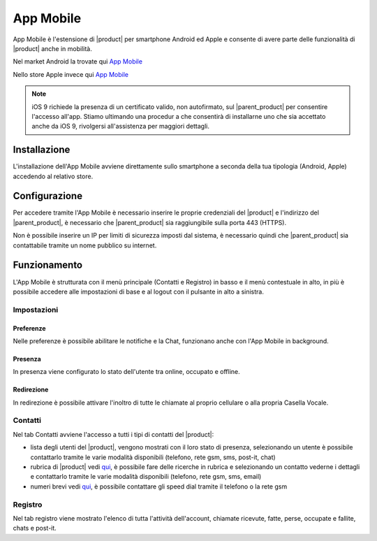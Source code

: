 ==========
App Mobile
==========

App Mobile è l'estensione di |product| per smartphone Android ed Apple e consente di avere parte delle funzionalità di |product| anche in mobilità.

Nel market Android la trovate qui `App Mobile <https://play.google.com/store/apps/details?id=com.ionicframework.mobilectiapp673046>`_

Nello store Apple invece qui `App Mobile <https://itunes.apple.com/us/app/nethcti/id1041889331?ls=1&mt=8>`_

.. note::  iOS 9 richiede la presenza di un certificato valido, non autofirmato, sul |parent_product| per consentire l'accesso all'app. Stiamo ultimando una procedur
    a che consentirà di installarne uno che sia accettato anche da iOS 9, rivolgersi all'assistenza per maggiori dettagli.

Installazione
=============

L'installazione dell'App Mobile avviene direttamente sullo smartphone a seconda della tua tipologia (Android, Apple) accedendo al relativo store.


Configurazione
==============

Per accedere tramite l'App Mobile è necessario inserire le proprie credenziali del |product| e l'indirizzo del |parent_product|, è necessario che |parent_product| sia raggiungibile sulla porta 443 (HTTPS).

Non è possibile inserire un IP per limiti di sicurezza imposti dal sistema, è necessario quindi che |parent_product| sia contattabile tramite un nome pubblico su internet.


Funzionamento
=============

L'App Mobile è strutturata con il menù principale (Contatti e Registro) in basso e il menù contestuale in alto, in più è possibile accedere alle impostazioni di base e al logout con il pulsante in alto a sinistra.


Impostazioni
------------

Preferenze
^^^^^^^^^^

Nelle preferenze è possibile abilitare le notifiche e la Chat, funzionano anche con l'App Mobile in background.


Presenza
^^^^^^^^

In presenza viene configurato lo stato dell'utente tra online, occupato e offline.


Redirezione
^^^^^^^^^^^

In redirezione è possibile attivare l'inoltro di tutte le chiamate al proprio cellulare o alla propria Casella Vocale.


Contatti
--------

Nel tab Contatti avviene l'accesso a tutti i tipi di contatti del |product|:

* lista degli utenti del |product|, vengono mostrati con il loro stato di presenza, selezionando un utente è possibile contattarlo tramite le varie modalità disponibili (telefono, rete gsm, sms, post-it, chat) 
* rubrica di |product| vedi `qui <client.html#rubrica-product>`_, è possibile fare delle ricerche in rubrica e selezionando un contatto vederne i dettagli e contattarlo tramite le varie modalità disponibili (telefono, rete gsm, sms, email)
* numeri brevi  vedi `qui <client.html#speed-dial>`_, è possibile contattare gli speed dial tramite il telefono o la rete gsm


Registro
--------

Nel tab registro viene mostrato l'elenco di tutta l'attività dell'account, chiamate ricevute, fatte, perse, occupate e fallite, chats e post-it.

























 

